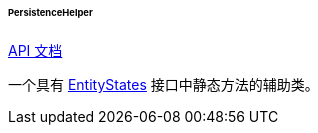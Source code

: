 :sourcesdir: ../../../../../../source

[[persistenceHelper]]
====== PersistenceHelper

++++
<div class="manual-live-demo-container">
    <a href="http://files.cuba-platform.com/javadoc/cuba/7.0/com/haulmont/cuba/core/global/PersistenceHelper.html" class="api-docs-btn" target="_blank">API 文档
   </a>
</div>
++++

一个具有 <<entityStates, EntityStates>> 接口中静态方法的辅助类。
